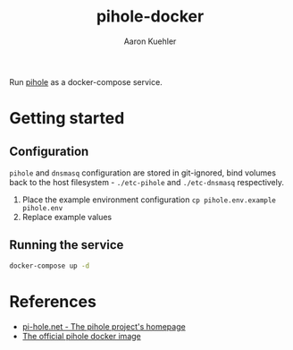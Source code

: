 #+Title: pihole-docker
#+Author: Aaron Kuehler
#+Description: Run pihole (https://pi-hole.net/) as a docker-compose service.

Run [[https://pi-hole.net/][pihole]] as a docker-compose service.

* Getting started

** Configuration

=pihole= and =dnsmasq= configuration are stored in git-ignored, bind
volumes back to the host filesystem - =./etc-pihole= and
=./etc-dnsmasq= respectively.

1. Place the example environment configuration =cp pihole.env.example pihole.env=
2. Replace example values

** Running the service

#+begin_src sh
docker-compose up -d
#+end_src

* References

- [[https://pi-hole.net/][pi-hole.net - The pihole project's homepage]]
- [[https://github.com/pi-hole/docker-pi-hole/][The official pihole docker image]]
